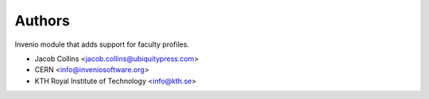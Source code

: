 ..
    This file is part of Invenio.
    Copyright (C) 2016-2021 CERN.

    Invenio is free software; you can redistribute it and/or modify it
    under the terms of the MIT License; see LICENSE file for more details.


Authors
=======

Invenio module that adds support for faculty profiles.

- Jacob Collins <jacob.collins@ubiquitypress.com>
- CERN <info@inveniosoftware.org>
- KTH Royal Institute of Technology <info@kth.se>
